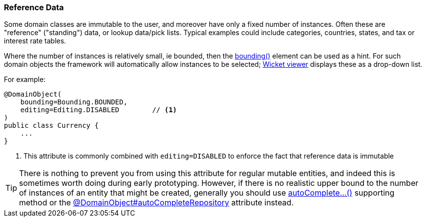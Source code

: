=== Reference Data

:Notice: Licensed to the Apache Software Foundation (ASF) under one or more contributor license agreements. See the NOTICE file distributed with this work for additional information regarding copyright ownership. The ASF licenses this file to you under the Apache License, Version 2.0 (the "License"); you may not use this file except in compliance with the License. You may obtain a copy of the License at. http://www.apache.org/licenses/LICENSE-2.0 . Unless required by applicable law or agreed to in writing, software distributed under the License is distributed on an "AS IS" BASIS, WITHOUT WARRANTIES OR  CONDITIONS OF ANY KIND, either express or implied. See the License for the specific language governing permissions and limitations under the License.
:page-partial:

Some domain classes are immutable to the user, and moreover have only a fixed number of instances.
Often these are "reference" ("standing") data, or lookup data/pick lists.
Typical examples could include categories, countries, states, and tax or interest rate tables.

Where the number of instances is relatively small, ie bounded, then the xref:refguide:applib:index/annotation/DomainObject.adoc#bounding[bounding()] element can be used as a hint.
For such domain objects the framework will automatically allow instances to be selected; xref:vw:ROOT:about.adoc[Wicket viewer] displays these as a drop-down list.

For example:

[source,java]
----
@DomainObject(
    bounding=Bounding.BOUNDED,
    editing=Editing.DISABLED        // <.>
)
public class Currency {
    ...
}
----
<.> This attribute is commonly combined with `editing=DISABLED` to enforce the fact that reference data is immutable

[TIP]
====
There is nothing to prevent you from using this attribute for regular mutable entities, and indeed this is sometimes worth doing during early prototyping.
However, if there is no realistic upper bound to the number of instances of an entity that might be created, generally you should use xref:refguide:applib-methods:prefixes.adoc#autoComplete[autoComplete...()] supporting method or the xref:refguide:applib:index/annotation/DomainObject.adoc#autoCompleteRepository[@DomainObject#autoCompleteRepository] attribute instead.
====




